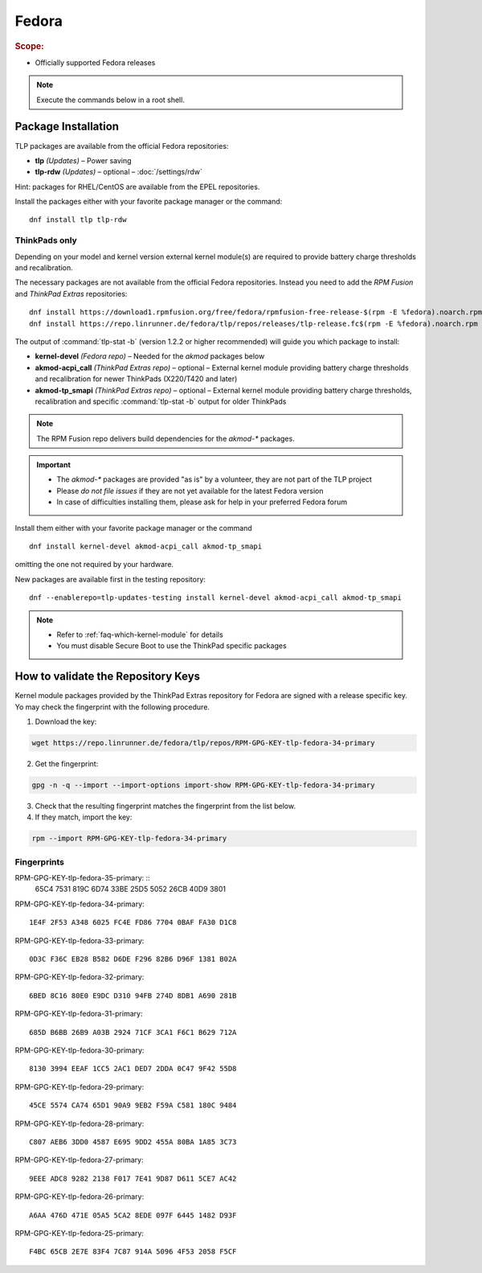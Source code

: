 Fedora
======
.. rubric:: Scope:

* Officially supported Fedora releases

.. note::

    Execute the commands below in a root shell.

Package Installation
--------------------
TLP packages are available from the official Fedora repositories:

* **tlp** *(Updates)* – Power saving
* **tlp-rdw** *(Updates)* – optional – :doc:`/settings/rdw`

Hint: packages for RHEL/CentOS are available from the EPEL repositories.

Install the packages either with your favorite package manager or the command: ::

   dnf install tlp tlp-rdw

ThinkPads only
^^^^^^^^^^^^^^
Depending on your model and kernel version external kernel module(s) are required
to provide battery charge thresholds and recalibration.

The necessary packages are not available from the official Fedora repositories.
Instead you need to add the `RPM Fusion` and `ThinkPad Extras` repositories: ::

   dnf install https://download1.rpmfusion.org/free/fedora/rpmfusion-free-release-$(rpm -E %fedora).noarch.rpm
   dnf install https://repo.linrunner.de/fedora/tlp/repos/releases/tlp-release.fc$(rpm -E %fedora).noarch.rpm

The output of :command:`tlp-stat -b` (version 1.2.2 or higher recommended) will guide
you which package to install:

* **kernel-devel** *(Fedora repo)* – Needed for the `akmod` packages below
* **akmod-acpi_call** *(ThinkPad Extras repo)* – optional – External kernel module providing
  battery charge thresholds and recalibration for newer ThinkPads (X220/T420 and later)
* **akmod-tp_smapi** *(ThinkPad Extras repo)* – optional – External kernel module providing
  battery charge thresholds, recalibration and specific :command:`tlp-stat -b`
  output for older ThinkPads

.. note::

    The RPM Fusion repo delivers build dependencies for the `akmod-*` packages.

.. important::

    * The `akmod-*` packages are provided "as is" by a volunteer, they are
      not part of the TLP project
    * Please *do not file issues* if they are not yet available for the
      latest Fedora version
    * In case of difficulties installing them, please ask for help in your
      preferred Fedora forum

Install them either with your favorite package manager or the command ::

   dnf install kernel-devel akmod-acpi_call akmod-tp_smapi

omitting the one not required by your hardware.

New packages are available first in the testing repository: ::

   dnf --enablerepo=tlp-updates-testing install kernel-devel akmod-acpi_call akmod-tp_smapi

.. note::

    * Refer to :ref:`faq-which-kernel-module` for details
    * You must disable Secure Boot to use the ThinkPad specific packages

How to validate the Repository Keys
-----------------------------------
Kernel module packages provided by the ThinkPad Extras repository for Fedora are
signed with a release specific key. Yo may check the fingerprint with the
following procedure.

1. Download the key:

.. code-block:: none

    wget https://repo.linrunner.de/fedora/tlp/repos/RPM-GPG-KEY-tlp-fedora-34-primary

2. Get the fingerprint:

.. code-block:: none

    gpg -n -q --import --import-options import-show RPM-GPG-KEY-tlp-fedora-34-primary

3. Check that the resulting fingerprint matches the fingerprint from the list below.

4. If they match, import the key:

.. code-block:: none

    rpm --import RPM-GPG-KEY-tlp-fedora-34-primary

Fingerprints
^^^^^^^^^^^^
RPM-GPG-KEY-tlp-fedora-35-primary: ::
    65C4 7531 819C 6D74 33BE 25D5 5052 26CB 40D9 3801

RPM-GPG-KEY-tlp-fedora-34-primary: ::

    1E4F 2F53 A348 6025 FC4E FD86 7704 0BAF FA30 D1C8

RPM-GPG-KEY-tlp-fedora-33-primary: ::

    0D3C F36C EB28 B582 D6DE F296 82B6 D96F 1381 B02A
    
RPM-GPG-KEY-tlp-fedora-32-primary: ::

    6BED 8C16 80E0 E9DC D310 94FB 274D 8DB1 A690 281B

RPM-GPG-KEY-tlp-fedora-31-primary: ::

    685D B6BB 26B9 A03B 2924 71CF 3CA1 F6C1 B629 712A

RPM-GPG-KEY-tlp-fedora-30-primary: ::

    8130 3994 EEAF 1CC5 2AC1 DED7 2DDA 0C47 9F42 55D8

RPM-GPG-KEY-tlp-fedora-29-primary: ::

    45CE 5574 CA74 65D1 90A9 9EB2 F59A C581 180C 9484

RPM-GPG-KEY-tlp-fedora-28-primary: ::

    C807 AEB6 3DD0 4587 E695 9DD2 455A 80BA 1A85 3C73

RPM-GPG-KEY-tlp-fedora-27-primary: ::

    9EEE ADC8 9282 2138 F017 7E41 9D87 D611 5CE7 AC42

RPM-GPG-KEY-tlp-fedora-26-primary: ::

    A6AA 476D 471E 05A5 5CA2 8EDE 097F 6445 1482 D93F

RPM-GPG-KEY-tlp-fedora-25-primary: ::

    F4BC 65CB 2E7E 83F4 7C87 914A 5096 4F53 2058 F5CF


